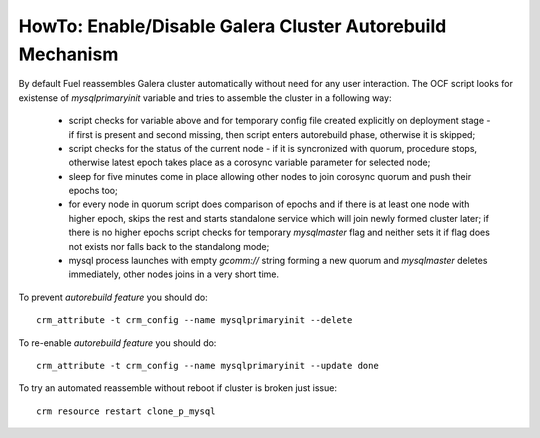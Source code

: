 .. _Enable_Disable_Galera_autorebuild:

.. index:: HowTo: Galera Cluster Autorebuild

HowTo: Enable/Disable Galera Cluster Autorebuild Mechanism
----------------------------------------------------------

By default Fuel reassembles Galera cluster automatically without need for any
user interaction. The OCF script looks for existense of `mysqlprimaryinit`
variable and tries to assemble the cluster in a following way:

  - script checks for variable above and for temporary config file created
    explicitly on deployment stage - if first is present and second missing,
    then script enters autorebuild phase, otherwise it is skipped;

  - script checks for the status of the current node - if it is syncronized
    with quorum, procedure stops, otherwise latest epoch takes place as a
    corosync variable parameter for selected node;

  - sleep for five minutes come in place allowing other nodes to join
    corosync quorum and push their epochs too;

  - for every node in quorum script does comparison of epochs and if there is
    at least one node with higher epoch, skips the rest and starts standalone
    service which will join newly formed cluster later; if there is no higher
    epochs script checks for temporary `mysqlmaster` flag and neither sets it if
    flag does not exists nor falls back to the standalong mode;

  - mysql process launches with empty `gcomm://` string forming a new quorum
    and `mysqlmaster` deletes immediately, other nodes joins in a very short time.


To prevent `autorebuild feature` you should do::

  crm_attribute -t crm_config --name mysqlprimaryinit --delete

To re-enable `autorebuild feature` you should do::

  crm_attribute -t crm_config --name mysqlprimaryinit --update done

To try an automated reassemble without reboot if cluster is broken just issue::

  crm resource restart clone_p_mysql

